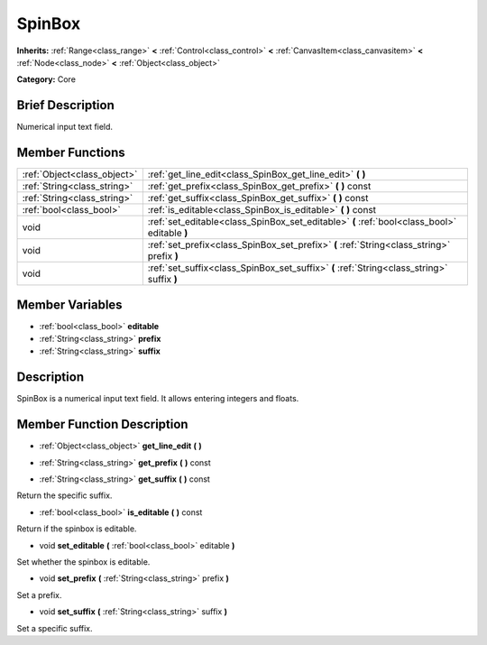 .. Generated automatically by doc/tools/makerst.py in Godot's source tree.
.. DO NOT EDIT THIS FILE, but the doc/base/classes.xml source instead.

.. _class_SpinBox:

SpinBox
=======

**Inherits:** :ref:`Range<class_range>` **<** :ref:`Control<class_control>` **<** :ref:`CanvasItem<class_canvasitem>` **<** :ref:`Node<class_node>` **<** :ref:`Object<class_object>`

**Category:** Core

Brief Description
-----------------

Numerical input text field.

Member Functions
----------------

+------------------------------+------------------------------------------------------------------------------------------------+
| :ref:`Object<class_object>`  | :ref:`get_line_edit<class_SpinBox_get_line_edit>`  **(** **)**                                 |
+------------------------------+------------------------------------------------------------------------------------------------+
| :ref:`String<class_string>`  | :ref:`get_prefix<class_SpinBox_get_prefix>`  **(** **)** const                                 |
+------------------------------+------------------------------------------------------------------------------------------------+
| :ref:`String<class_string>`  | :ref:`get_suffix<class_SpinBox_get_suffix>`  **(** **)** const                                 |
+------------------------------+------------------------------------------------------------------------------------------------+
| :ref:`bool<class_bool>`      | :ref:`is_editable<class_SpinBox_is_editable>`  **(** **)** const                               |
+------------------------------+------------------------------------------------------------------------------------------------+
| void                         | :ref:`set_editable<class_SpinBox_set_editable>`  **(** :ref:`bool<class_bool>` editable  **)** |
+------------------------------+------------------------------------------------------------------------------------------------+
| void                         | :ref:`set_prefix<class_SpinBox_set_prefix>`  **(** :ref:`String<class_string>` prefix  **)**   |
+------------------------------+------------------------------------------------------------------------------------------------+
| void                         | :ref:`set_suffix<class_SpinBox_set_suffix>`  **(** :ref:`String<class_string>` suffix  **)**   |
+------------------------------+------------------------------------------------------------------------------------------------+

Member Variables
----------------

- :ref:`bool<class_bool>` **editable**
- :ref:`String<class_string>` **prefix**
- :ref:`String<class_string>` **suffix**

Description
-----------

SpinBox is a numerical input text field. It allows entering integers and floats.

Member Function Description
---------------------------

.. _class_SpinBox_get_line_edit:

- :ref:`Object<class_object>`  **get_line_edit**  **(** **)**

.. _class_SpinBox_get_prefix:

- :ref:`String<class_string>`  **get_prefix**  **(** **)** const

.. _class_SpinBox_get_suffix:

- :ref:`String<class_string>`  **get_suffix**  **(** **)** const

Return the specific suffix.

.. _class_SpinBox_is_editable:

- :ref:`bool<class_bool>`  **is_editable**  **(** **)** const

Return if the spinbox is editable.

.. _class_SpinBox_set_editable:

- void  **set_editable**  **(** :ref:`bool<class_bool>` editable  **)**

Set whether the spinbox is editable.

.. _class_SpinBox_set_prefix:

- void  **set_prefix**  **(** :ref:`String<class_string>` prefix  **)**

Set a prefix.

.. _class_SpinBox_set_suffix:

- void  **set_suffix**  **(** :ref:`String<class_string>` suffix  **)**

Set a specific suffix.


